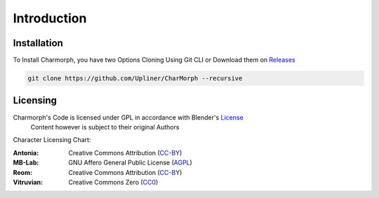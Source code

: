 Introduction
=====

.. _installation:

Installation
------------

To Install Charmorph, you have two Options
Cloning Using Git CLI or Download them on `Releases <https://github.com/Upliner/CharMorph/releases/>`_

.. code-block:: console

   git clone https://github.com/Upliner/CharMorph --recursive

Licensing
----------------

Charmorph's Code is licensed under GPL in accordance with Blender's `License <https://www.blender.org/about/license//>`_
   Content however is subject to their original Authors

Character Licensing Chart:

:Antonia: Creative Commons Attribution (`CC-BY <https://creativecommons.org/licenses/by/4.0/deed.en>`_)
:MB-Lab: GNU Affero General Public License (`AGPL <https://www.gnu.org/licenses/agpl-3.0.en.html>`_)
:Reom: Creative Commons Attribution (`CC-BY <https://creativecommons.org/licenses/by/4.0/deed.en>`_)
:Vitruvian: Creative Commons Zero (`CC0 <https://creativecommons.org/public-domain/cc0/>`_)
